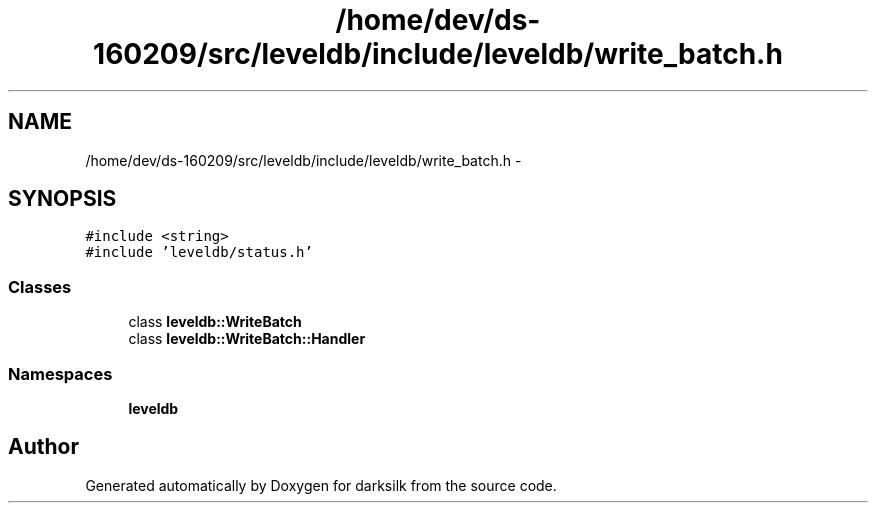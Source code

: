 .TH "/home/dev/ds-160209/src/leveldb/include/leveldb/write_batch.h" 3 "Wed Feb 10 2016" "Version 1.0.0.0" "darksilk" \" -*- nroff -*-
.ad l
.nh
.SH NAME
/home/dev/ds-160209/src/leveldb/include/leveldb/write_batch.h \- 
.SH SYNOPSIS
.br
.PP
\fC#include <string>\fP
.br
\fC#include 'leveldb/status\&.h'\fP
.br

.SS "Classes"

.in +1c
.ti -1c
.RI "class \fBleveldb::WriteBatch\fP"
.br
.ti -1c
.RI "class \fBleveldb::WriteBatch::Handler\fP"
.br
.in -1c
.SS "Namespaces"

.in +1c
.ti -1c
.RI " \fBleveldb\fP"
.br
.in -1c
.SH "Author"
.PP 
Generated automatically by Doxygen for darksilk from the source code\&.
